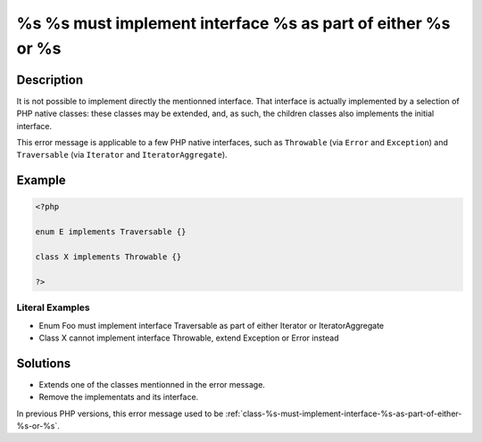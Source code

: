 .. _%s-%s-must-implement-interface-%s-as-part-of-either-%s-or-%s:

%s %s must implement interface %s as part of either %s or %s
------------------------------------------------------------
 
.. meta::
	:description:
		%s %s must implement interface %s as part of either %s or %s: It is not possible to implement directly the mentionned interface.
	:og:image: https://php-changed-behaviors.readthedocs.io/en/latest/_static/logo.png
	:og:type: article
	:og:title: %s %s must implement interface %s as part of either %s or %s
	:og:description: It is not possible to implement directly the mentionned interface
	:og:url: https://php-errors.readthedocs.io/en/latest/messages/%25s-%25s-must-implement-interface-%25s-as-part-of-either-%25s-or-%25s.html
	:og:locale: en
	:twitter:card: summary_large_image
	:twitter:site: @exakat
	:twitter:title: %s %s must implement interface %s as part of either %s or %s
	:twitter:description: %s %s must implement interface %s as part of either %s or %s: It is not possible to implement directly the mentionned interface
	:twitter:creator: @exakat
	:twitter:image:src: https://php-changed-behaviors.readthedocs.io/en/latest/_static/logo.png

.. raw:: html

	<script type="application/ld+json">{"@context":"https:\/\/schema.org","@graph":[{"@type":"WebPage","@id":"https:\/\/php-errors.readthedocs.io\/en\/latest\/tips\/%s-%s-must-implement-interface-%s-as-part-of-either-%s-or-%s.html","url":"https:\/\/php-errors.readthedocs.io\/en\/latest\/tips\/%s-%s-must-implement-interface-%s-as-part-of-either-%s-or-%s.html","name":"%s %s must implement interface %s as part of either %s or %s","isPartOf":{"@id":"https:\/\/www.exakat.io\/"},"datePublished":"Wed, 01 Jan 2025 17:21:24 +0000","dateModified":"Wed, 01 Jan 2025 17:21:24 +0000","description":"It is not possible to implement directly the mentionned interface","inLanguage":"en-US","potentialAction":[{"@type":"ReadAction","target":["https:\/\/php-tips.readthedocs.io\/en\/latest\/tips\/%s-%s-must-implement-interface-%s-as-part-of-either-%s-or-%s.html"]}]},{"@type":"WebSite","@id":"https:\/\/www.exakat.io\/","url":"https:\/\/www.exakat.io\/","name":"Exakat","description":"Smart PHP static analysis","inLanguage":"en-US"}]}</script>

Description
___________
 
It is not possible to implement directly the mentionned interface. That interface is actually implemented by a selection of PHP native classes: these classes may be extended, and, as such, the children classes also implements the initial interface.

This error message is applicable to a few PHP native interfaces, such as ``Throwable`` (via ``Error`` and ``Exception``) and ``Traversable`` (via ``Iterator`` and ``IteratorAggregate``).

Example
_______

.. code-block:: php

   <?php
   
   enum E implements Traversable {}
   
   class X implements Throwable {}
   
   ?>


Literal Examples
****************
+ Enum Foo must implement interface Traversable as part of either Iterator or IteratorAggregate
+ Class X cannot implement interface Throwable, extend Exception or Error instead

Solutions
_________

+ Extends one of the classes mentionned in the error message.
+ Remove the implementats and its interface.


In previous PHP versions, this error message used to be :ref:`class-%s-must-implement-interface-%s-as-part-of-either-%s-or-%s`.
